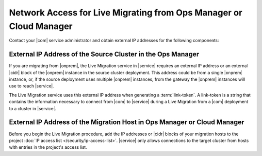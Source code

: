 Network Access for Live Migrating from Ops Manager or Cloud Manager
~~~~~~~~~~~~~~~~~~~~~~~~~~~~~~~~~~~~~~~~~~~~~~~~~~~~~~~~~~~~~~~~~~~

Contact your |com| service administrator and obtain
external IP addresses for the following components:

External IP Address of the Source Cluster in the Ops Manager
````````````````````````````````````````````````````````````

If you are migrating from |onprem|, the Live Migration service
in |service| requires an external IP address or an external |cidr|
block of the |onprem| instance in the source cluster deployment.
This address could be from a single |onprem| instance, or, if the source
deployment uses multiple |onprem| instances, from the gateway
the |onprem| instances will use to reach |service|.

The Live Migration service uses this external IP address when
generating a :term:`link-token`. A link-token is a string that
contains the information necessary to connect from |com| to |service|
during a Live Migration from a |com| deployment to a cluster in |service|.

External IP Address of the Migration Host in Ops Manager or Cloud Manager
`````````````````````````````````````````````````````````````````````````

Before you begin the Live Migration procedure, add the IP addresses or
|cidr| blocks of your migration hosts to the project
:doc:`IP access list </security/ip-access-list>`. |service| only allows
connections to the target cluster from hosts with entries in the
project's access list.


